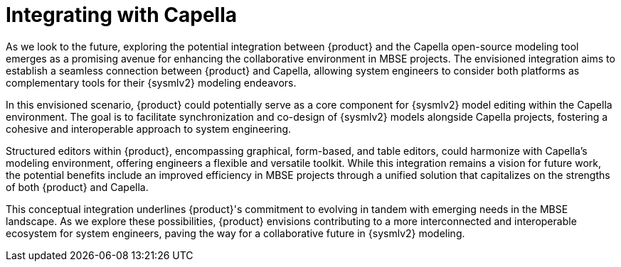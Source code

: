 = Integrating with Capella

As we look to the future, exploring the potential integration between {product} and the Capella open-source modeling tool emerges as a promising avenue for enhancing the collaborative environment in MBSE projects.
The envisioned integration aims to establish a seamless connection between {product} and Capella, allowing system engineers to consider both platforms as complementary tools for their {sysmlv2} modeling endeavors.

In this envisioned scenario, {product} could potentially serve as a core component for {sysmlv2} model editing within the Capella environment.
The goal is to facilitate synchronization and co-design of {sysmlv2} models alongside Capella projects, fostering a cohesive and interoperable approach to system engineering.

Structured editors within {product}, encompassing graphical, form-based, and table editors, could harmonize with Capella's modeling environment, offering engineers a flexible and versatile toolkit.
While this integration remains a vision for future work, the potential benefits include an improved efficiency in MBSE projects through a unified solution that capitalizes on the strengths of both {product} and Capella.

This conceptual integration underlines {product}'s commitment to evolving in tandem with emerging needs in the MBSE landscape.
As we explore these possibilities, {product} envisions contributing to a more interconnected and interoperable ecosystem for system engineers, paving the way for a collaborative future in {sysmlv2} modeling.